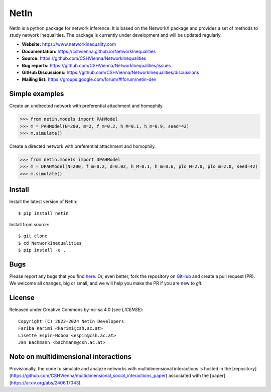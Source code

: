 NetIn
========

.. image:: https://github.com/CSHVienna/NetworkInequalities/blob/main/docs/source/netin-logo.png?raw=true
    :width: 100
    :alt: NetworkInequality

NetIn is a python package for network inference.
It is based on the NetworkX package and provides a set of methods to study network inequalities.
The package is currently under development and will be updated regularly.

.. image:: https://github.com/CSHVienna/NetworkInequalities/actions/workflows/python-app.yml/badge.svg
  :target: https://github.com/CSHVienna/NetworkInequalities/actions/workflows/python-app.yml

.. image:: https://img.shields.io/badge/python-3.9-blue.svg
  :target: https://www.python.org/downloads/release/python-3916/

.. image:: https://img.shields.io/badge/NetworkX-3.1-blue.svg
    :target: https://networkx.org/

.. image:: https://img.shields.io/badge/License-CC%20BY--NC--SA%204.0-lightgrey.svg
    :target: https://creativecommons.org/licenses/by-nc-sa/4.0/

.. image:: https://static.pepy.tech/personalized-badge/netin?period=total&units=international_system&left_color=black&right_color=orange&left_text=Downloads
 :target: https://pepy.tech/project/netin

- **Website:** https://www.networkinequality.com
- **Documentation:** https://cshvienna.github.io/NetworkInequalities
- **Source:** https://github.com/CSHVienna/NetworkInequalities
- **Bug reports:** https://github.com/CSHVienna/NetworkInequalities/issues
- **GitHub Discussions:** https://github.com/CSHVienna/NetworkInequalities/discussions
- **Mailing list:** https://groups.google.com/forum/#!forum/netin-dev

Simple examples
---------------

Create an undirected network with preferential attachment and homophily.

.. code:: pycon

    >>> from netin.models import PAHModel
    >>> m = PAHModel(N=200, m=2, f_m=0.2, h_M=0.1, h_m=0.9, seed=42)
    >>> m.simulate()


Create a directed network with preferential attachment and homophily.

.. code:: pycon

    >>> from netin.models import DPAHModel
    >>> m = DPAHModel(N=200, f_m=0.2, d=0.02, h_M=0.1, h_m=0.6, plo_M=2.0, plo_m=2.0, seed=42)
    >>> m.simulate()

Install
-------

Install the latest version of NetIn::

    $ pip install netin


Install from source::

        $ git clone
        $ cd NetworkInequalities
        $ pip install -e .


Bugs
----

Please report any bugs that you find `here <https://github.com/CSHVienna/NetworkInequalities/issues>`_.
Or, even better, fork the repository on `GitHub <https://github.com/CSHVienna/NetworkInequalities>`_
and create a pull request (PR). We welcome all changes, big or small, and we
will help you make the PR if you are new to `git`.

License
-------

Released under Creative Commons by-nc-sa 4.0 (see `LICENSE`)::

   Copyright (C) 2023-2024 NetIn Developers
   Fariba Karimi <karimi@csh.ac.at>
   Lisette Espin-Noboa <espin@csh.ac.at>
   Jan Bachmann <bachmann@csh.ac.at>

Note on multidimensional interactions
-------------------------------------
Provisionally, the code to simulate and analyze networks with multidimensional interactions is hosted in the [repository](https://github.com/CSHVienna/multidimensional_social_interactions_paper) associated with the [paper](https://arxiv.org/abs/2406.17043).

